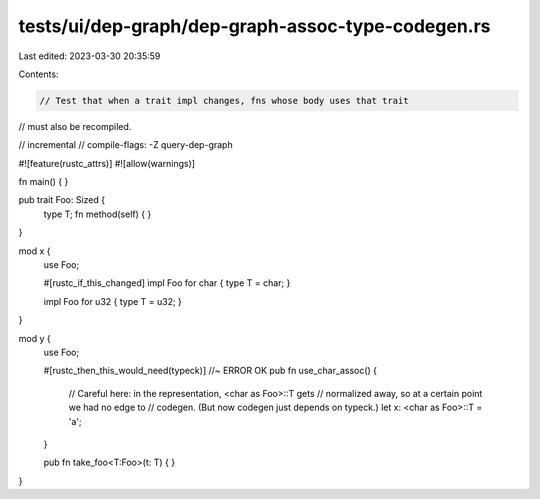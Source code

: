 tests/ui/dep-graph/dep-graph-assoc-type-codegen.rs
==================================================

Last edited: 2023-03-30 20:35:59

Contents:

.. code-block:: rs

    // Test that when a trait impl changes, fns whose body uses that trait
// must also be recompiled.

// incremental
// compile-flags: -Z query-dep-graph

#![feature(rustc_attrs)]
#![allow(warnings)]

fn main() { }

pub trait Foo: Sized {
    type T;
    fn method(self) { }
}

mod x {
    use Foo;

    #[rustc_if_this_changed]
    impl Foo for char { type T = char; }

    impl Foo for u32 { type T = u32; }
}

mod y {
    use Foo;

    #[rustc_then_this_would_need(typeck)] //~ ERROR OK
    pub fn use_char_assoc() {
        // Careful here: in the representation, <char as Foo>::T gets
        // normalized away, so at a certain point we had no edge to
        // codegen.  (But now codegen just depends on typeck.)
        let x: <char as Foo>::T = 'a';
    }

    pub fn take_foo<T:Foo>(t: T) { }
}


